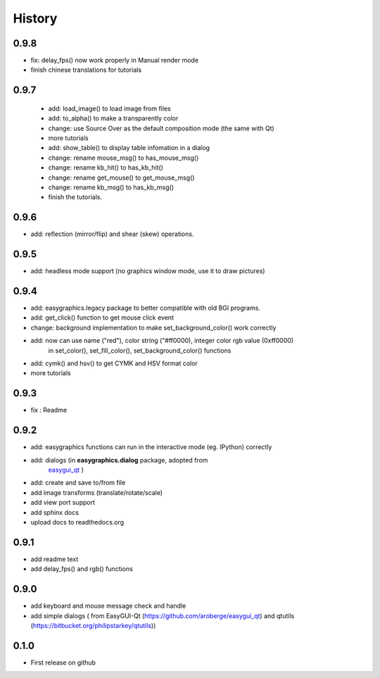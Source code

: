 .. :changelog:

History
=======
0.9.8
---------------------
* fix: delay_fps() now work properly in Manual render mode
* finish chinese translations for tutorials

0.9.7
---------------------
 * add: load_image() to load image from files
 * add: to_alpha() to make a transparently color
 * change: use Source Over as the default composition mode (the same with Qt)
 * more tutorials
 * add: show_table() to display table infomation in a dialog
 * change: rename mouse_msg() to has_mouse_msg()
 * change: rename kb_hit() to has_kb_hit()
 * change: rename get_mouse() to get_mouse_msg()
 * change: rename kb_msg() to has_kb_msg()
 * finish the tutorials.

0.9.6
---------------------
* add: reflection (mirror/flip) and shear (skew) operations.

0.9.5
---------------------
* add: headless mode support (no graphics window mode, use it to draw pictures)

0.9.4
---------------------
* add: easygraphics.legacy package to better compatible with old BGI programs.
* add: get_click() function to get mouse click event
* change: background implementation to make set_background_color() work correctly
* add: now can use name ("red"), color string ("#ff0000), integer color rgb value (0xff0000) \
    in set_color(), set_fill_color(), set_background_color() functions
* add: cymk() and hsv() to get CYMK and HSV format color
* more tutorials

0.9.3
---------------------
* fix : Readme

0.9.2
---------------------
* add: easygraphics functions can run in the interactive mode (eg. IPython) correctly
* add: dialogs (in **easygraphics.dialog** package, adopted from
    `easygui_qt <https://github.com/aroberge/easygui_qt/>`_ )
* add: create and save to/from file
* add image transforms (translate/rotate/scale)
* add view port support
* add sphinx docs
* upload docs to readthedocs.org

0.9.1
---------------------
* add readme text
* add delay_fps() and rgb() functions

0.9.0
---------------------
* add keyboard and mouse message check and handle
* add simple dialogs ( from EasyGUI-Qt (https://github.com/aroberge/easygui_qt) and qtutils (https://bitbucket.org/philipstarkey/qtutils))


0.1.0
---------------------
* First release on github
